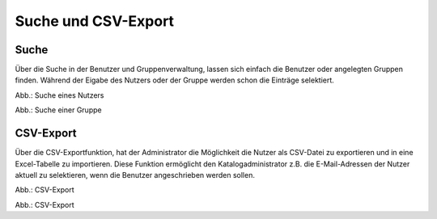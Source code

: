 
Suche und CSV-Export
====================

Suche
-----

Über die Suche in der Benutzer und Gruppenverwaltung, lassen sich einfach die Benutzer oder angelegten Gruppen finden.
Während der Eigabe des Nutzers oder der Gruppe werden schon die Einträge selektiert.

.. image:: ../img-ige-ng/nutzerverwaltung/ige-ng_nutzerverwaltung_suche-nutzer.png

Abb.: Suche eines Nutzers

.. image:: ../img-ige-ng/nutzerverwaltung/ige-ng_nutzerverwaltung_suche-gruppe.png

Abb.: Suche einer Gruppe


CSV-Export
----------

Über die CSV-Exportfunktion, hat der Administrator die Möglichkeit die Nutzer als CSV-Datei zu exportieren und in eine Excel-Tabelle zu importieren. Diese Funktion ermöglicht den Katalogadministrator z.B. die E-Mail-Adressen der Nutzer aktuell zu selektieren, wenn die Benutzer angeschrieben werden sollen.

.. image:: ../img-ige-ng/nutzerverwaltung/ige-ng_nutzerverwaltung_csv-export.png
   :width: 50

Abb.: CSV-Export


.. image:: ../img-ige-ng/nutzerverwaltung/ige-ng_nutzerverwaltung_csv.png

Abb.: CSV-Export